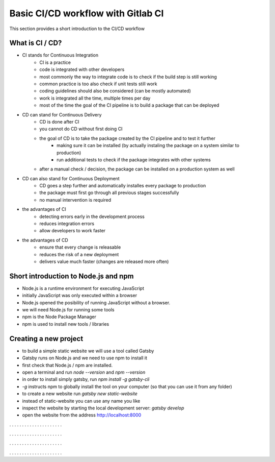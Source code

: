 ***********************************
Basic CI/CD workflow with Gitlab CI
***********************************

This section provides a short introduction to the CI/CD workflow

What is CI / CD?
----------------

- CI stands for Continuous Integration
    - CI is a practice
    - code is integrated with other developers
    - most commonly the way to integrate code is to check if the build step is still working
    - common practice is too also check if unit tests still work
    - coding guidelines should also be considered (can be mostly automated)
    - work is integrated all the time, multiple times per day
    - most of the time the goal of the CI pipeline is to build a package that can be deployed


- CD can stand for Continuous Delivery
    - CD is done after CI
    - you cannot do CD without first doing CI
    - the goal of CD is to take the package created by the CI pipeline and to test it further
        - making sure it can be installed (by actually instaling the package on a system similar to production)
        - run additional tests to check if the package integrates with other systems
    - after a manual check / decision, the package can be installed on a production system as well

- CD can also stand for Continuous Deployment
    - CD goes a step further and automatically installes every package to production
    - the package must first go through all previous stages successfully
    - no manual intervention is required

- the advantages of CI
    - detecting errors early in the development process
    - reduces integration errors
    - allow developers to work faster

- the advantages of CD
    - ensure that every change is releasable
    - reduces the risk of a new deployment
    - delivers value much faster (changes are released more often)

Short introduction to Node.js and npm
-------------------------------------

- Node.js is a runtime environment for executing JavaScript
- initially JavaScript was only executed within a browser
- Node.js opened the posibility of running JavaScript without a browser.
- we will need Node.js for running some tools
- npm is the Node Package Manager
- npm is used to install new tools / libraries

Creating a new project
----------------------

- to build a simple static website we will use a tool called Gatsby
- Gatsby runs on Node.js and we need to use npm to install it
- first check that Node.js / npm are installed. 
- open a terminal and run `node --version` and `npm --version`
- in order to install simply gatsby, run `npm install -g gatsby-cli`
- `-g` instructs npm to globally install the tool on your computer (so that you can use it from any folder)
- to create a new website run `gatsby new static-website`
- instead of static-website you can use any name you like
- inspect the website by starting the local development server: `gatsby develop`
- open the website from the address http://localhost:8000


.  .  .  .  .  .  .  .  .  .  .  .  .  .  .  .  .  .  .  .  .

.  .  .  .  .  .  .  .  .  .  .  .  .  .  .  .  .  .  .  .  .

.  .  .  .  .  .  .  .  .  .  .  .  .  .  .  .  .  .  .  .  .

.  .  .  .  .  .  .  .  .  .  .  .  .  .  .  .  .  .  .  .  .